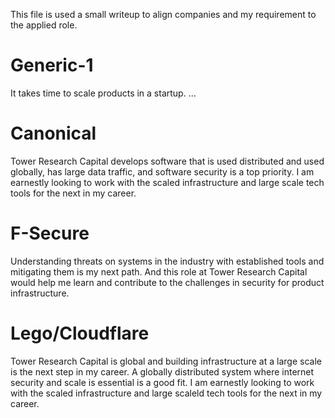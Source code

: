 #+macro: company @@html:<span>Tower Research Capital</span>@@

This file is used a small writeup to align companies and my requirement to the
applied role.

* Generic-1

  It takes time to scale products in a startup. ...

* Canonical

  {{{company}}} develops software that is used distributed and used globally,
  has large data traffic, and software security is a top priority. I am
  earnestly looking to work with the scaled infrastructure and large scale
  tech tools for the next in my career.

* F-Secure
  
  Understanding threats on systems in the industry with established tools and
  mitigating them is my next path. And this role at {{{company}}} would help me
  learn and contribute to the challenges in security for product
  infrastructure.

* Lego/Cloudflare
  
  {{{company}}} is global and building infrastructure at a large scale is the
  next step in my career. A globally distributed system where internet
  security and scale is essential is a good fit. I am earnestly looking to
  work with the scaled infrastructure and large scaleld tech tools for the
  next in my career.
